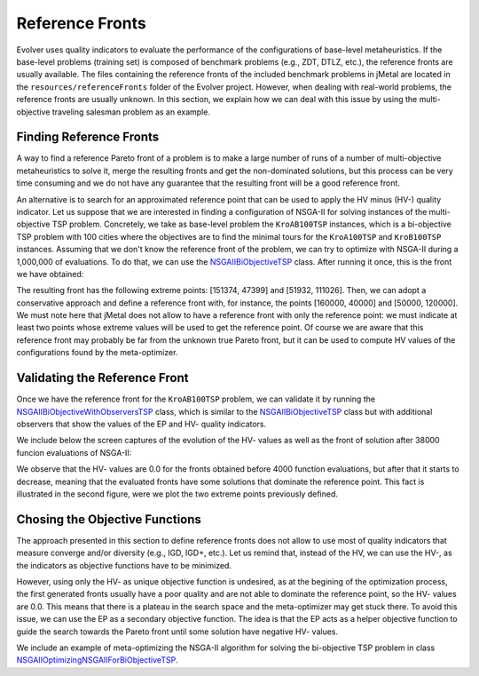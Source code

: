 .. _reference_fronts:

Reference Fronts  
================
Evolver uses quality indicators to evaluate the performance of the configurations of base-level metaheuristics. If the base-level problems (training set) is composed of benchmark problems (e.g., ZDT, DTLZ, etc.), the reference fronts are usually available. The files containing the reference fronts of the included benchmark problems in jMetal are located in the ``resources/referenceFronts`` folder of the Evolver project. However, when dealing with real-world problems, the reference fronts are  usually unknown. In this section, we explain how we can deal with this issue by using the multi-objective traveling salesman problem as an example.

Finding Reference Fronts
------------------------
A way to find a reference Pareto front of a problem is to make a large number of runs of a number of multi-objective metaheuristics to solve it, merge the resulting fronts and get the non-dominated solutions, but this process can be very time consuming and we do not have any guarantee that the resulting front will be a good reference front. 

An alternative is to search for an approximated reference point that can be used to apply the HV minus (HV-) quality indicator. Let us suppose that we are interested in finding a configuration of NSGA-II for solving instances of the multi-objective TSP problem. Concretely, we take as base-level problem the ``KroAB100TSP`` instances, which is a bi-objective TSP problem with 100 cities where the objectives are to find the minimal tours for the ``KroA100TSP`` and ``KroB100TSP`` instances. Assuming that we don't know the reference front of the problem, we can try to optimize with NSGA-II during a 1,000,000 of evaluations. To do that, we can use the `NSGAIIBiObjectiveTSP <https://github.com/jMetal/Evolver/blob/main/src/main/java/org/uma/evolver/example/base/NSGAIIBiObjectiveTSP.java>`_ class. After running it once, this is the front we have obtained:

.. image:: figures/TSP.1million.png
   :width: 400
   :align: center
   :alt: TSP

The resulting front has the following extreme points: [151374, 47399] and [51932, 111026]. Then, we can adopt a conservative approach and define a reference front with, for instance, the points [160000, 40000] and [50000, 120000]. We must note here that jMetal does not allow to have a reference front with only the reference point: we must indicate at least two points whose extreme values will be used to get the reference point. Of course we are aware that this reference front may probably be far from the unknown true Pareto front, but it can be used to compute HV values of the configurations found by the meta-optimizer. 


Validating the Reference Front
------------------------------

Once we have the reference front for the ``KroAB100TSP`` problem, we can validate it by running the `NSGAIIBiObjectiveWithObserversTSP <https://github.com/jMetal/Evolver/blob/main/src/main/java/org/uma/evolver/example/base/NSGAIIBiObjectiveWithObserversTSP.java>`_ class, which is similar to the `NSGAIIBiObjectiveTSP <https://github.com/jMetal/Evolver/blob/main/src/main/java/org/uma/evolver/example/base/NSGAIIBiObjectiveTSP.java>`_ class but with additional observers that show the values of the EP and HV- quality indicators. 

We include below the screen captures of the evolution of the HV- values as well as the front of solution after 38000 funcion evaluations of NSGA-II:

.. image:: figures/HV-.TSP.png
   :width: 400
   :align: center
   :alt: HV-.TSP

.. image:: figures/front.TSP.png
   :width: 400
   :align: center
   :alt: front.TSP

We observe that the HV- values are 0.0 for the fronts obtained before 4000 function evaluations, but after that it starts to decrease, meaning that the evaluated fronts have some solutions that dominate the reference point. This fact is illustrated in the second figure, were we plot the two extreme points previously defined.

Chosing the Objective Functions
-------------------------------
The approach presented in this section to define reference fronts does not allow to use most of quality indicators that measure converge and/or diversity (e.g., IGD, IGD+, etc.). Let us remind that, instead of the HV, we can use the HV-, as the indicators as objective functions have to be minimized.

However, using only the HV- as unique objective function is undesired, as at the begining of the optimization process, the first generated fronts usually have a poor quality and are not able to dominate the reference point, so the HV- values are 0.0. This means that there is a plateau in the search space and the meta-optimizer may get stuck there. To avoid this issue, we can use the EP as a secondary objective function. The idea is that the EP acts as a helper objective function to guide the search towards the Pareto front until some solution have negative HV- values.

We include an example of meta-optimizing the NSGA-II algorithm for solving the bi-objective TSP problem in class `NSGAIIOptimizingNSGAIIForBiObjectiveTSP <https://github.com/jMetal/Evolver/blob/main/src/main/java/org/uma/evolver/example/meta/NSGAIIOptimizingNSGAIIForBiObjectiveTSP.java>`_.
